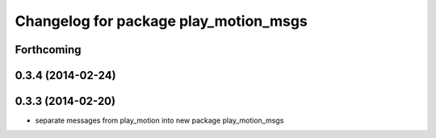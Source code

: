 ^^^^^^^^^^^^^^^^^^^^^^^^^^^^^^^^^^^^^^
Changelog for package play_motion_msgs
^^^^^^^^^^^^^^^^^^^^^^^^^^^^^^^^^^^^^^

Forthcoming
-----------

0.3.4 (2014-02-24)
------------------

0.3.3 (2014-02-20)
------------------
* separate messages from play_motion into new package play_motion_msgs

